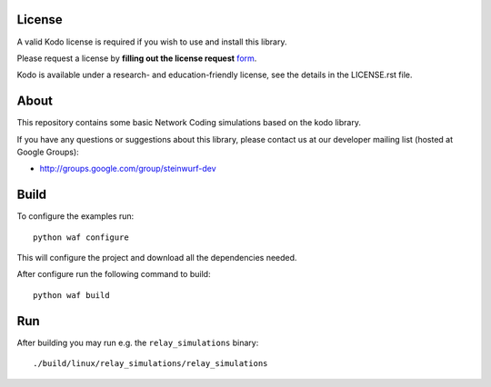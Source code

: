 License
=======

A valid Kodo license is required if you wish to use and install this library.

Please request a license by **filling out the license request** form_.

Kodo is available under a research- and education-friendly license,
see the details in the LICENSE.rst file.

.. _form: http://steinwurf.com/license/

About
=====

This repository contains some basic Network Coding simulations based on the
kodo library.

.. image:: http://buildbot.steinwurf.dk/svgstatus?project=kodo-basic-simulations
    :target: http://buildbot.steinwurf.dk/stats?projects=kodo-basic-simulations

If you have any questions or suggestions about this library, please contact
us at our developer mailing list (hosted at Google Groups):

* http://groups.google.com/group/steinwurf-dev

Build
=====

To configure the examples run::

  python waf configure

This will configure the project and download all the dependencies needed.

After configure run the following command to build::

  python waf build

Run
===

After building you may run e.g. the ``relay_simulations`` binary::

  ./build/linux/relay_simulations/relay_simulations





